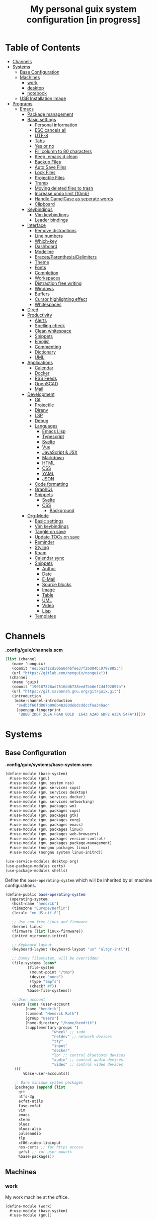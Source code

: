 #+TITLE: My personal guix system configuration [in progress]
#+PROPERTY: header-args :tangle-mode
#+PROPERTY: header-args:sh :tangle-mode

* Table of Contents
:PROPERTIES:
:TOC: :include all :ignore this
:END:
:CONTENTS:
- [[#channels][Channels]]
- [[#systems][Systems]]
  - [[#base-configuration][Base Configuration]]
  - [[#machines][Machines]]
    - [[#work][work]]
    - [[#desktop][desktop]]
    - [[#notebook][notebook]]
  - [[#usb-installation-image][USB Installation image]]
- [[#programs][Programs]]
  - [[#emacs][Emacs]]
    - [[#package-management][Package management]]
    - [[#basic-settings][Basic settings]]
      - [[#personal-information][Personal information]]
      - [[#esc-cancels-all][ESC cancels all]]
      - [[#utf-8][UTF-8]]
      - [[#tabs][Tabs]]
      - [[#yes-or-no][Yes or no]]
      - [[#fill-column-to-80-characters][Fill column to 80 characters]]
      - [[#keep-emacsd-clean][Keep .emacs.d clean]]
      - [[#backup-files][Backup Files]]
      - [[#auto-save-files][Auto Save Files]]
      - [[#lock-files][Lock Files]]
      - [[#projectile-files][Projectile Files]]
      - [[#tramp][Tramp]]
      - [[#moving-deleted-files-to-trash][Moving deleted files to trash]]
      - [[#increase-undo-limit-10mb][Increase undo limit (10mb)]]
      - [[#handle-camelcase-as-seperate-words][Handle CamelCase as seperate words]]
      - [[#clipboard][Clipboard]]
    - [[#keybindings][Keybindings]]
      - [[#vim-keybindings][Vim keybindings]]
      - [[#leader-bindings][Leader bindings]]
    - [[#interface][Interface]]
      - [[#remove-distractions][Remove distractions]]
      - [[#line-numbers][Line numbers]]
      - [[#which-key][Which-key]]
      - [[#dashboard][Dashboard]]
      - [[#modeline][Modeline]]
      - [[#bracesparenthesisdelimiters][Braces/Parenthesis/Delimiters]]
      - [[#theme][Theme]]
      - [[#fonts][Fonts]]
      - [[#completion][Completion]]
      - [[#workspaces][Workspaces]]
      - [[#distraction-free-writing][Distraction free writing]]
      - [[#windows][Windows]]
      - [[#buffers][Buffers]]
      - [[#cursor-highlighting-effect][Cursor highlighting effect]]
      - [[#whitespaces][Whitespaces]]
    - [[#dired][Dired]]
    - [[#productivity][Productivity]]
      - [[#alerts][Alerts]]
      - [[#spelling-check][Spelling check]]
      - [[#clean-whitespace][Clean whitespace]]
      - [[#snippets][Snippets]]
      - [[#emojis][Emojis!]]
      - [[#commenting][Commenting]]
      - [[#dictionary][Dictionary]]
      - [[#uml][UML]]
    - [[#applications][Applications]]
      - [[#calendar][Calendar]]
      - [[#docker][Docker]]
      - [[#rss-feeds][RSS Feeds]]
      - [[#openscad][OpenSCAD]]
      - [[#mail][Mail]]
    - [[#development][Development]]
      - [[#git][Git]]
      - [[#projectile][Projectile]]
      - [[#direnv][Direnv]]
      - [[#lsp][LSP]]
      - [[#debug][Debug]]
      - [[#languages][Languages]]
        - [[#emacs-lisp][Emacs Lisp]]
        - [[#typescript][Typescript]]
        - [[#svelte][Svelte]]
        - [[#vue][Vue]]
        - [[#javascript--jsx][JavaScript & JSX]]
        - [[#markdown][Markdown]]
        - [[#html][HTML]]
        - [[#css][CSS]]
        - [[#yaml][YAML]]
        - [[#json][JSON]]
      - [[#code-formatting][Code formatting]]
      - [[#graphql][GraphQL]]
      - [[#snippets][Snippets]]
        - [[#svelte][Svelte]]
        - [[#css][CSS]]
          - [[#background][Background]]
    - [[#org-mode][Org-Mode]]
      - [[#basic-settings][Basic settings]]
      - [[#vim-keybindings][Vim keybindings]]
      - [[#tangle-on-save][Tangle on save]]
      - [[#update-tocs-on-save][Update TOCs on save]]
      - [[#reminder][Reminder]]
      - [[#styling][Styling]]
      - [[#roam][Roam]]
      - [[#calendar-sync][Calendar sync]]
      - [[#snippets][Snippets]]
        - [[#author][Author]]
        - [[#date][Date]]
        - [[#e-mail][E-Mail]]
        - [[#source-blocks][Source blocks]]
        - [[#image][Image]]
        - [[#table][Table]]
        - [[#uml][UML]]
        - [[#video][Video]]
        - [[#lisp][Lisp]]
      - [[#templates][Templates]]
:END:

* Channels
*.config/guix/channels.scm*
#+BEGIN_SRC scheme :tangle ~/.config/guix/channels.scm
  (list (channel
	 (name 'nonguix)
	 (commit "ee35a1f1cd50ba0d4bfee37f2b084bc0797885c")
	 (url "https://gitlab.com/nonguix/nonguix"))
	(channel
	 (name 'guix)
	 (commit "190187326ad7516dd6728eed7bb6ef2d4f92897a")
	 (url "https://git.savannah.gnu.org/git/guix.git")
	 (introduction
	  (make-channel-introduction
	   "9edb3f66fd807b096b48283debdcddccfea34bad"
	   (openpgp-fingerprint
	    "BBB0 2DDF 2CEA F6A8 0D1D  E643 A2A0 6DF2 A33A 54FA")))))
#+END_SRC

* Systems
** Base Configuration
*.config/guix/systems/base-system.scm:*
#+BEGIN_SRC scheme :mkdirp yes :tangle ~/.config/guix/systems/base-system.scm
  (define-module (base-system)
    #:use-module (gnu)
    #:use-module (gnu system nss)
    #:use-module (gnu services cups)
    #:use-module (gnu services desktop)
    #:use-module (gnu services docker)
    #:use-module (gnu services networking)
    #:use-module (gnu packages wm)
    #:use-module (gnu packages cups)
    #:use-module (gnu packages gtk)
    #:use-module (gnu packages xorg)
    #:use-module (gnu packages emacs)
    #:use-module (gnu packages linux)
    #:use-module (gnu packages web-browsers)
    #:use-module (gnu packages version-control)
    #:use-module (gnu packages package-management)
    #:use-module (nongnu packages linux)
    #:use-module (nongnu system linux-initrd))

  (use-service-modules desktop org)
  (use-package-modules certs)
  (use-package-modules shells)
#+END_SRC

Define the =base-operating-system= which will be inherited by all machine configurations.

#+BEGIN_SRC scheme :mkdirp yes :tangle ~/.config/guix/systems/base-system.scm
  (define-public base-operating-system
    (operating-system
     (host-name "hendrik")
     (timezone "Europe/Berlin")
     (locale "en_US.utf-8")

     ;; Use non-free Linux and firmware
     (kernel linux)
     (firmware (list linux-firmware))
     (initrd microcode-initrd)

     ;; Keyboard layout
     (keyboard-layout (keyboard-layout "us" "altgr-intl"))

     ;; Dummy filesystem, will be overridden
     (file-systems (cons*
		    (file-system
		     (mount-point "/tmp")
		     (device "none")
		     (type "tmpfs")
		     (check? #f))
		    %base-file-systems))

     ;; User account
     (users (cons (user-account
		   (name "hendrik")
		   (comment "Hendrik Roth")
		   (group "users")
		   (home-directory "/home/hendrik")
		   (supplementary-groups '(
					   "wheel" ;; sudo
					   "netdev" ;; network devices
					   "tty"
					   "input"
					   "docker"
					   "lp" ;; control bluetooth devices
					   "audio" ;; control audio devices
					   "video" ;; control video devices
      )))
		  %base-user-accounts))

      ;; Bare minimum system packages
      (packages (append (list
        git
        ntfs-3g
        exfat-utils
        fuse-exfat
        vim
        emacs
        xterm
        bluez
        bluez-alsa
        pulseaudio
        tlp
        xf86-video-libinput
        nss-certs ;; for https access
        gvfs) ;; for user mounts
        %base-packages))
#+END_SRC

** Machines
*** work
My work machine at the office.

#+BEGIN_SRC scheme :mkdirp yes :tangle ~/.config/guix/systems/work.scm
  (define-module (work)
    #:use-module (base-system)
    #:use-module (gnu))

  (operating-system
   (inherit base-operating-system)
   (host-name "work")

   (mapped-devices
    (list (mapped-device
	   (source (uuid ""))
	   (target "system-root")
	   (type luks-device-mapping))))

   (file-systems (cons*
		  (file-system
		   (device (file-system-label "root"))
		   (mount-pount "/")
		   (type "ext4")
		   (dependencies mapped-devices))
		  %base-file-systems)))
#+END_SRC

*** desktop
My home workstation.

*** notebook
My travel notebook.

** USB Installation image
#+begin_src scheme :mkdirp yes :tangle ~/.config/guix/systems/install.scm
(define-module (nongnu system install)
  #:use-module (gnu system)
  #:use-module (gnu system install)
  #:use-module (gnu packages version-control)
  #:use-module (gnu packages vim)
  #:use-module (gnu curl)
  #:use-module (gnu packages emacs)
  #:use-module (gnu packages linux)
  #:use-module (gnu packages mtools)
  #:use-module (gnu packages package-management)
  #:use-module (nongnu packages linux)
  #:export (installation-os-nonfree))

(define installation-os-nonfree
  (operating-system
    (inherit installation-os)
    (kernel linux)
    (firmware (list linux-firmware))
  (kernel-arguments '("net.iframes=0"))
  (packages (append (list
    exfat-utils fuse-exfat git curl vim emacs-no-x-toolkit)
    (operation-system-packages installation-os)))))

installation-os-nonfree
#+end_src

To build the image, run the command:
#+begin_src sh
guix system image ./install.scm --image-size=5G
#+end_src

Choose the install method =Install using the shell based process.= on boot.

* Programs
** Emacs
*** Package management
#+begin_src emacs-lisp :tangle ~/.emacs.d/init.el
(defvar bootstrap-version)
(let ((bootstrap-file
       (expand-file-name "straight/repos/straight.el/bootstrap.el" user-emacs-directory))
      (bootstrap-version 5))
  (unless (file-exists-p bootstrap-file)
    (with-current-buffer
        (url-retrieve-synchronously
         "https://raw.githubusercontent.com/raxod502/straight.el/develop/install.el"
         'silent 'inhibit-cookies)
      (goto-char (point-max))
      (eval-print-last-sexp)))
  (load bootstrap-file nil 'nomessage))

(straight-use-package 'use-package)
(setq straight-use-package-by-default t)
#+end_src
*** Basic settings
**** Personal information
#+begin_src emacs-lisp :tangle ~/.emacs.d/init.el
(setq user-full-name "Hendrik Roth")
(setq user-mail-address "hi@hendrikroth.com")
#+end_src
**** ESC cancels all
#+begin_src emacs-lisp :tangle ~/.emacs.d/init.el
(global-set-key (kbd "<escape>") 'keyboard-escape-quit)
#+end_src
**** UTF-8
#+begin_src emacs-lisp :tangle ~/.emacs.d/init.el
(set-default-coding-systems 'utf-8)
#+end_src
**** Tabs
#+begin_src emacs-lisp :tangle ~/.emacs.d/init.el
(setq-default tab-width 2)
(setq-default evil-shift-width tab-width)
(setq-default indent-tabs-mode nil)
#+end_src
**** Yes or no
#+begin_src emacs-lisp :tangle ~/.emacs.d/init.el
(defalias 'yes-or-no-p 'y-or-n-p)
#+end_src
**** Fill column to 80 characters
#+begin_src emacs-lisp :tangle ~/.emacs.d/init.el
(setq-default fill-column 80)
#+end_src
**** Keep .emacs.d clean
#+begin_src emacs-lisp :tangle ~/.emacs.d/init.el
(setq user-emacs-directory (expand-file-name "~/.cache/emacs"))
(use-package no-littering)
#+end_src
**** Backup Files
#+begin_src emacs-lisp :tangle ~/.emacs.d/init.el
(make-directory (expand-file-name "tmp/backups/" user-emacs-directory) t)
(setq backup-directory-alist `(("." . ,(expand-file-name "tmp/backups/" user-emacs-directory))))
#+end_src
**** Auto Save Files
Don't create =#Name.file#= files
#+begin_src emacs-lisp :tangle ~/.emacs.d/init.el
(make-directory (expand-file-name "tmp/auto-saves/" user-emacs-directory) t)
(setq auto-save-list-file-prefix (expand-file-name "tmp/auto-saves/sessions/" user-emacs-directory)
      auto-save-file-name-transforms `((".*" ,(expand-file-name "tmp/auto-saves/" user-emacs-directory) t)))
#+end_src
**** Lock Files
Don't create =.#Name.file= files.
#+begin_src emacs-lisp :tangle ~/.emacs.d/init.el
(setq create-lockfiles nil)
#+end_src
**** Projectile Files
#+begin_src emacs-lisp :tangle ~/.emacs.d/init.el
(setq projectile-known-projects-file (expand-file-name "tmp/projectile-bookmarks.eld" user-emacs-directory)
      lsp-session-file (expand-file-name "tmp/.lsp-session-v1" user-emacs-directory))
#+end_src
**** Tramp
#+begin_src emacs-lisp :tangle ~/.emacs.d/init.el
(setq tramp-default-method "ssh")
#+end_src
**** Moving deleted files to trash
#+begin_src emacs-lisp :tangle ~/.emacs.d/init.el
(setq-default delete-by-moving-to-trash t)
#+end_src
**** Increase undo limit (10mb)
#+begin_src emacs-lisp :tangle ~/.emacs.d/init.el
(setq undo-limit 10000000)
#+end_src
**** Handle CamelCase as seperate words
#+begin_src emacs-lisp :tangle ~/.emacs.d/init.el
(global-subword-mode 1)
#+end_src
**** Clipboard
#+begin_src emacs-lisp :tangle ~/.emacs.d/init.el
(setq-default select-enable-clipboard t)
#+end_src
*** Keybindings
**** Vim keybindings
#+begin_src emacs-lisp :tangle ~/.emacs.d/init.el
(use-package undo-tree
  :init
  (global-undo-tree-mode 1))

(use-package evil
  :after undo-tree
  :init
  (setq evil-want-integration t)
  (setq evil-want-keybinding nil)
  (setq evil-want-C-u-scroll nil)
  (setq evil-want-C-i-jump nil)
  (setq evil-respect-visual-line-mode t)
  (setq evil-undo-system 'undo-tree)
  :config
  (evil-mode 1)
  (define-key evil-insert-state-map (kbd "C-g") 'evil-normal-state)
  (define-key evil-insert-state-map (kbd "C-h") 'evil-delete-backward-char-and-join)

  ;; Use visual line motions even outside of visual-line-mode-buffers
  (evil-global-set-key 'motion "j" 'evil-next-visual-line)
  (evil-global-set-key 'motion "k" 'evil-previous-visual-line)

  (evil-set-initial-state 'messages-buffer-mode 'normal)
  (evil-set-initial-state 'dashboard-mode 'normal))

(use-package evil-collection
  :after evil
  :init
  :config
  (evil-collection-init))
#+end_src
**** Leader bindings
#+begin_src emacs-lisp :tangle ~/.emacs.d/init.el
(use-package general
  :config
  (general-evil-setup t)

(general-create-definer hr/leader-key-def
  :keymaps '(normal insert visual emacs)
  :prefix "SPC"
  :global-prefix "C-SPC")

(general-create-definer hr/ctrl-c-keys
  :prefix "C-c"))
#+end_src
*** Interface
**** Remove distractions
#+begin_src emacs-lisp :tangle ~/.emacs.d/init.el
  (setq inhibit-startup-message t)
  (setq-default inhibit-startup-screen t)
  (setq-default inhibit-scratch-message "")

  (scroll-bar-mode -1) ; Disable visual scrollbar
  (tool-bar-mode -1) ; Disable toolbar
  (tooltip-mode -1) ; Disable tooltips
  (menu-bar-mode -1) ; Disable menu bar

  (setq visible-bell t) ; Visual bell
#+end_src
**** Line numbers
#+begin_src emacs-lisp :tangle ~/.emacs.d/init.el
(column-number-mode)

;; Relative line numbers
(setq display-line-numbers-type 'relative)

;; Enable line numbers for some modes
(dolist (mode '(text-mode-hook
                prog-mode-hook
    conf-mode-hook))
  (add-hook mode (lambda () (display-line-numbers-mode 1))))

;; Override some modes
(dolist (mode '(org-mode-hook))
        (add-hook mode (lambda () (display-line-numbers-mode 0))))
#+end_src
**** Which-key
#+begin_src emacs-lisp :tangle ~/.emacs.d/init.el
(use-package which-key
             :init (which-key-mode)
	     :diminish which-key-mode
	     :config
	     (setq which-key-idle-delay 0.5))
#+end_src
**** Dashboard
#+begin_src emacs-lisp :tangle ~/.emacs.d/init.el
(use-package dashboard
    :ensure t
    :config
    (dashboard-setup-startup-hook)
    (setq dashboard-center-content t)
    (setq dashboard-show-shortcuts t)
    (setq dashboard-startup-banner 2)
    (setq dashboard-set-file-icons t)
    (setq dashboard-set-heading-icons t)
    (setq dashboard-set-footer nil)
    (setq dashboard-items '((recents . 5)
    (bookmarks . 5)
    (projects . 5)
    (agenda . 5)
    (registers . 5)))
    (setq dashboard-week-agenda t))
#+end_src
**** Modeline
#+begin_src emacs-lisp :tangle ~/.emacs.d/init.el
(use-package all-the-icons)
(use-package doom-modeline
    :ensure t
    :init (doom-modeline-mode 1)
    :custom
    (doom-modeline-lsp t)
    (doom-modeline-github t)
    (doom-modeline-mu4e t))
#+end_src
**** Braces/Parenthesis/Delimiters
#+begin_src emacs-lisp :tangle ~/.emacs.d/init.el
;; Highlight matching braces
(use-package paren
  :config
    (setq show-paren-delay 0)
    (set-face-attribute 'show-paren-match nil :weight 'extra-bold)
    (show-paren-mode 1))

;; Colorful delimiters
(use-package rainbow-delimiters
  :hook (prog-mode . rainbow-delimiters-mode))

(use-package smartparens
  :hook (prog-mode . smartparens-mode))

(use-package rainbow-mode
  :defer t
  :hook (org-mode
    emacs-lisp-mode
    web-mode
    typescript-mode
    js2-mode))
#+end_src
**** Theme
#+begin_src emacs-lisp :tangle ~/.emacs.d/init.el
(use-package twilight-bright-theme :ensure :defer)
(straight-use-package '(twilight-anti-bright-theme
  :ensure :defer :type git :host github
  :repo "jimeh/twilight-anti-bright-theme"))

(use-package circadian
  :ensure t
  :config
    (setq calendar-latitude 51.5)
    (setq calendar-longitude 7.5)
    (setq circadian-themes '((:sunrise . twilight-bright)
    (:sunset . twilight-anti-bright)))
    (circadian-setup)
  :custom
    (add-hook 'circadian-after-load-theme-hook
      #'(lambda (twilight-anti-bright)
      (set-face-foreground 'linum "#F52503")))
    (add-hook 'circadian-after-load-theme-hook
      #'(lambda (twilight-bright)
      (set-face-foreground 'linum "#F52503"))))
#+end_src
**** Fonts
#+begin_src emacs-lisp :tangle ~/.emacs.d/init.el
(set-face-attribute 'default nil :font "Fira Code" :height 110)

;; Set the fixed pitch face
(set-face-attribute 'fixed-pitch nil :font "Fira Code" :height 110)

;; Set the variable pitch face
(set-face-attribute 'variable-pitch nil :font "Fira Code" :height 110 :weight 'regular)
#+end_src
**** Completion
#+begin_src emacs-lisp :tangle ~/.emacs.d/init.el
  (use-package vertico
    :straight '(vertico :host github :repo "minad/vertico" :branch "main")
    :bind (:map vertico-map
      ("C-j" . vertico-next)
      ("C-j" . vertico-previous)
      ("C-f" . vertico-exit-input)
      ("C-l" . vertico-exit-input)
    :map minibuffer-local-map
      ("M-h" . backward-kill-word))
    :custom
      (vertico-cycle t)
    :init
      (vertico-mode))

  ;; Completions in regions
  (use-package corfu
    :straight '(corfu :host github :repo "minad/corfu")
    :bind(:map corfu-map
      ("C-j" . corfu-next)
      ("C-k" . corfu-previous)
      ("C-f" . corfu-insert))
    :custom
      (corfu-cycle t)
    :config
      (corfu-global-mode))

  ;; Improved candidate filtering
  (use-package orderless
    :init
      (setq completion-styles '(orderless)
      completion-category-defaults nil
      completion-category-overrides '((file (styles . (partial-completion))))))

  (use-package consult
    :demand t)

  (use-package marginalia
    :after vertico
    :custom
      (marginalia-annotators '(marginalia-annnotators-heavy marginalia-annotators-light nil))
    :init
      (marginalia-mode))

  (hr/leader-key-def
    "s" '(:ignore t :which-key "search")
    "sl" '(consult-line :which-key "search line")
    "si" '(consult-imenu :which-key "search item/topic")
    "sp" '(consult-git-grep :which-key "search in project")
  )
#+end_src
**** Workspaces
#+begin_src emacs-lisp :tangle ~/.emacs.d/init.el
    (use-package perspective
      :demand t
      :custom
      (persp-initial-frame-name "Main")
      :config
      ;; Running `persp-mode' multiple times resets the perspective list...
      (unless (equal persp-mode t)
        (persp-mode)))

  (hr/leader-key-def
    "b"  '(:ignore t :which-key "buffers")
    "bs" '(consult-buffer :which-key "switch buffer")
    "bk" '(persp-kill-buffer :which-key "kill buffer")
    "W"  '(:ignore t :which-key "workspace")
    "Ws" '(persp-switch :which-key "switch")
    "Wn" '(persp-next :which-key "next"))
#+end_src
**** Distraction free writing
#+begin_src emacs-lisp :tangle ~/.emacs.d/init.el
(use-package darkroom
  :hook (org-mode . darkroom-tentative-mode)
  :config
    (setq darkroom-text-scale-increase 0))
#+end_src
**** Windows
#+begin_src emacs-lisp :tangle ~/.emacs.d/init.el
    (use-package ace-window
      :ensure t)

    (hr/leader-key-def
      "w"  '(:ignore t :which-key "windows")
      "ws" '(ace-window :which-key "select window")
      "wh" '(windmove-left :which-key "left")
      "wj" '(windmove-down :which-key "down")
      "wk" '(windmove-up :which-key "up")
      "wl" '(windmove-right :which-key "right")
      "wz" '(split-window-vertically :which-key "split vertically")
      "wx" '(split-window-horizontally :which-key "split horizontally")
      "wc" '(delete-window :which-key "close window"))
#+end_src
**** Buffers
#+begin_src emacs-lisp :tangle ~/.emacs.d/init.el
(use-package all-the-icons-ibuffer
:ensure t
:init (all-the-icons-ibuffer-mode 1))
#+end_src
**** Cursor highlighting effect
#+begin_src emacs-lisp :tangle ~/.emacs.d/init.el
(use-package beacon
:ensure t
:init (beacon-mode 1))
#+end_src
**** Whitespaces
#+begin_src emacs-lisp :tangle ~/.emacs.d/init.el
(require 'whitespace)
#+end_src
*** Dired
#+begin_src emacs-lisp :tangle ~/.emacs.d/init.el
(use-package dired
    :straight nil
    :ensure nil
    :commands (dired dired-jump)
    :bind (("C-x C-j" . dired-jump))
    :custom ((dired-listing-switches "-agho --group-directories-first")))

(use-package dired-single
    :commands (dired dired-jump))

(use-package all-the-icons-dired
    :hook (dired-mode . all-the-icons-dired-mode))

(hr/leader-key-def
  "d" '(:ignore t :which-key "dired")
  "dd" '(dired :which-key "Here"))

#+end_src
*** Productivity
**** Alerts
#+begin_src emacs-lisp :tangle ~/.emacs.d/init.el
(use-package alert
  :commands alert
  :config
    (setq alert-default-style 'notifications))
#+end_src
**** Spelling check
#+begin_src emacs-lisp :tangle ~/.emacs.d/init.el
(use-package flycheck
    :defer t
    :hook (lsp-mode . flycheck-mode))
#+end_src
**** Clean whitespace
#+begin_src emacs-lisp :tangle ~/.emacs.d/init.el
(use-package ws-butler
    :hook ((text-mode . ws-butler-mode)
      (prog-mode . ws-butler-mode)))
#+end_src
**** Snippets
#+begin_src emacs-lisp :tangle ~/.emacs.d/init.el
(use-package yasnippet
  :hook ((prog-mode . yas-minor-mode)
          (org-mode . yas-minor-mode))
  :config
    (setq yas-snippet-dirs '("~/.emacs.d/snippets"))
    (yas-reload-all))
#+end_src
**** Emojis!
#+begin_src emacs-lisp :tangle ~/.emacs.d/init.el
#+end_src
**** Commenting
#+begin_src emacs-lisp :tangle ~/.emacs.d/init.el
(use-package evil-nerd-commenter
  :bind ("M-/" . evilnc-comment-or-uncomment-lines))

(hr/leader-key-def
  "/" '(evilnc-comment-or-uncomment-lines :which-key "comment"))
#+end_src
**** Dictionary
#+begin_src emacs-lisp :tangle ~/.emacs.d/init.el
(use-package define-word)
(hr/leader-key-def
  "." '(define-word-at-point :which-key "word definition"))
#+end_src
**** UML
#+begin_src emacs-lisp :tangle ~/.emacs.d/init.el
(use-package plantuml-mode
    :ensure nil
    :mode "\\.plantuml\\'"
    :config
      (add-to-list 'org-src-lang-modes '("plantuml" . plantuml)))
#+end_src
*** Applications
**** Calendar
#+begin_src emacs-lisp :tangle ~/.emacs.d/init.el
(use-package calfw
    :commands cfw:open-org-calendar)

(use-package calfw-org
    :after calfw
    :config
    (setq cfw:org-agenda-schedule-args '(:timestamp)))

(hr/leader-key-def
  "C" '(cfw:open-org-calendar :which-key "calendar"))
#+end_src
**** Docker
#+begin_src emacs-lisp :tangle ~/.emacs.d/init.el
(use-package docker
    :ensure t
    :bind ("C-c d" . docker))

(hr/leader-key-def
  "D" '(docker :which-key "docker"))
#+end_src
**** RSS Feeds
#+begin_src emacs-lisp :tangle ~/.emacs.d/init.el
  (use-package elfeed
      :commands elfeed
      :bind ("C-x w" . elfeed)
      :config
      (add-to-list 'evil-motion-state-modes 'elfeed-search-mode)
      (add-to-list 'evil-motion-state-modes 'elfeed-show-mode)

      (evil-define-key* 'motion elfeed-search-mode-map
        "gb" #'elfeed-search-browse-url
        "gr" #'elfeed-search-update--force
        "gR" #'elfeed-seach-fetch)

      (evil-define-key* 'motion elfeed-show-mode-map
        "gb" #'elfeed-show-visit
        "gj" #'elfeed-show-next
        "gk" #'elfeed-show-prev))

  (use-package elfeed-org
    :config
    (setq rmh-elfeed-org-files (list "./RSS.org")))

  (use-package elfeed-dashboard
    :ensure t
    :config
    (setq elfeed-dashboard-file "./RSS-Dashboard.org")
    (advice-add 'elfeed-search-quit-window :after #'elfeed-dashboard-update-links))

  (hr/leader-key-def
    "R" '(elfeed :which-key "elfeed"))
#+end_src
**** OpenSCAD
#+begin_src emacs-lisp :tangle ~/.emacs.d/init.el
(use-package scad-mode
    :defer t
    :config
    (autoload 'scad-mode "scad-mode" "A major mode for editing OpenSCAD code." t)
    (add-to-list 'auto-mode-alist '("\\.scad$" . scad-mode)))
#+end_src
**** Mail
#+begin_src emacs-lisp :tangle ~/.emacs.d/init.el
(use-package mu4e
  :defer 20
  :config
    (require 'org-mu4e)
    (setq mu4e-update-interval (* 10 60))
    (setq mu4e-get-mail-command "mbsync -a")
    (setq mu4e-maildir "~/Mail")
    (setq mu4e-change-filenames-when-moving t)
    (setq mu4e-contexts
    `(,(make-mu4e-context
        :name "Henn1nk"
        :match-func (lambda (msg)
                    (when msg (string-prefix-p "/Henn1nk" (mu4e-message-field msg :maildir))))
        :vars '(
          (user-full-name . "Hendrik Roth")
          (user-mail-address . "mail@henn1nk.com")
          (mu4e-sent-folder . "/Henn1nk/Sent Items")
          (mu4e-trash-folder . "/Henn1nk/Trash")
          (mu4e-drafts-folder . "/Henn1nk/Drafts")
          (mu4e-refile-folder . "/Henn1nk/Archive")
          (mu4e-sent-messages-behavior . sent)
    ))
    ,(make-mu4e-context
        :name "Personal"
        :match-func (lambda (msg)
                    (when msg (string-prefix-p "/Personal" (mu4e-message-field msg :maildir))))
        :vars '(
          (mu4e-sent-folder . "/Personal/Sent")
          (mu4e-trash-folder . "/Personal/Trash")
          (mu4e-refile-folder . "/Personal/Archive")
          (mu4e-sent-messages-behavior . sent)
        ))
    ))

  (setq mu4e-context-policy 'pick-first)

  (setq mu4e-view-show-images t)
  (setq mu4e-view-show-addresses 't)

  (setq mu4e-compose-dont-reply-to-self t)

  (setq mail-user-agent 'mu4e-user-agent
    message-send-mail-function 'smtpmail-send-it
    smtpmail-smtp-server "smtp.zoho.eu"
    smtpmail-smtp-service 465
    smtpmail-stream-type 'ssl)

  (setq mu4e-maildir-shortcuts
    '(("/Henn1nk/INBOX" . ?i)
    ("/Henn1nk/Lists/*" . ?l)
    ("/Henn1nk/Sent Mail" . ?s)
    ("/Henn1nk/Trash" . ?t)))

  (add-to-list 'mu4e-bookmarks
    (make-mu4e-bookmark
      :name "All Inboxes"
      :query "maildir:/Henn1nk/INBOX OR maildir:/Personal/INBOX"
      :key ?i))

  (setq message-kill-buffer-on-exit t)

  (setq hr/mu4e-inbox-query
    "(maildir:/Henn1nk/INBOX OR maildir:/Personal/INBOX) AND flag:unread")

  (defun hr/go-to-inbox ()
    (interactive)
      (mu4e-headers-search hr/mu4e-inbox-query))

  (hr/leader-key-def
    "m" '(:ignore t :which-key "mail")
    "mm" 'mu4e
    "mc" 'mu4e-compose-new
    "mi" 'hr/go-to-inbox
    "ms" 'mu4e-update-mail-and-index)

  (mu4e t))
#+end_src

Mail alerts..
#+begin_src emacs-lisp :tangle ~/.emacs.d/init.el
(use-package mu4e-alert
  :after mu4e
  :config
    (setq mu4e-alert-intersting-mail-query hr/mu4e-inbox-query)
    (setq mu4e-alert-notify-repeated-mails nil)
    (mu4e-alert-enable-notifications))
#+end_src
*** Development
**** Git
#+begin_src emacs-lisp :tangle ~/.emacs.d/init.el
  (use-package magit
    :commands (magit-status magit-get-current-branch)
    :custom
    (magit-display-buffer-function #'magit-display-buffer-same-window-except-diff-v1))

  (use-package magit-todos
    :defer t)

  (use-package git-gutter
    :diminish
    :hook ((text-mode . git-gutter-mode)
           (prog-mode . git-gutter-mode))
    :config
    (setq git-gutter:update-interval 2))

  (hr/leader-key-def
    "g" '(:ignore t :which-key "git")
    "gs" 'magit-status
    "gd" 'magit-diff-unstaged
    "gc" 'magit-branch-or-checkout
    "gi" 'magit-init
    "gl" '(:ignore t :which-key "log")
    "glc" 'magit-log-current
    "glf" 'magit-log-buffer-file
    "gb" 'magit-branch
    "gP" 'magit-push-current
    "gp" 'magit-pull-branch
    "gf" 'magit-fetch
    "gF" 'magit-fetch-all
    "gr" 'magit-rebase)
#+end_src
**** Projectile
#+begin_src emacs-lisp :tangle ~/.emacs.d/init.el
(use-package projectile
    :diminish projectile-mode
    :config (projectile-mode)
    :custom ((projectile-completion-system 'vertico))
    :bind-keymap ("C-c p" . projectile-command-map)
    :init
    (when (file-directory-p "~/git")
  (setq projectile-project-search-path '("~/git")))
    (setq projectile-switch-project-action #'projectile-dired))

(use-package counsel-projectile
    :after projectile
    :config (counsel-projectile-mode))

(hr/leader-key-def
  "p" '(:ignore t :which-key "projectile")
  "pi" 'consult-imenu
  "pf" 'counsel-projectile-find-file
  "ps" 'counsel-projectile-switch-project
  "pF" 'counsel-projectile-rg
  "pp" 'counsel-projectile
  "pc" 'projectile-compile-project
  "pd" 'projectile-dired)
#+end_src
**** Direnv
#+begin_src emacs-lisp :tangle ~/.emacs.d/init.el
(use-package direnv
    :config
    (direnv-mode))
#+end_src
**** LSP
#+begin_src emacs-lisp :tangle ~/.emacs.d/init.el
(use-package lsp-mode
  :commands lsp
  :hook ((typescript-mode js2-mode web-mode) . lsp)
  :bind (:map lsp-mode-map
    ("TAB" . completion-at-point)))

(use-package lsp-ui
  :hook (lsp-mode . lsp-ui-mode)
  :config
    (setq lsp-ui-sideline-enable t)
    (setq lsp-ui-sideline-show-hover t)
    (setq lsp-ui-doc-position 'bottom)
    (ls-ui-doc-show))

(hr/leader-key-def
  "l" '(:ignore t :which-key "lsp")
  "ld" 'xref-find-definitions
  "lr" 'xref-find-references
  "ln" 'lsp-ui-find-next-reference
  "lp" 'lsp-ui-find-prev-reference
  "ls" 'counsel-imenu
  "le" 'lsp-ui-flycheck-list
  "lS" 'lsp-ui-sideline-mode
  "lX" 'lsp-execute-code-action)
#+end_src
**** Debug
#+begin_src emacs-lisp :tangle ~/.emacs.d/init.el
(use-package dap-mode)
#+end_src
**** Languages
***** Emacs Lisp
#+begin_src emacs-lisp :tangle ~/.emacs.d/init.el
(add-hook 'emacs-lisp-mode-hook #'flycheck-mode)

(use-package helpful
  :custom
    (counsel-describe-function-function #'helpful-callable)
    (counsel-describe-variable-function #'helpful-variable)
  :bind
    ([remap describe-function] . helpful-function)
    ([remap describe-symbol] . helpful-symbol)
    ([remap describe-variable] . helpful-variable)
    ([remap describe-command] . helpful-command)
    ([remap describe-key] . helpful-key))

(hr/leader-key-def
  "e" '(:ignore t :which-key "eval")
  "eb" '(eval-buffer :whch-key "eval buffer"))

(hr/leader-key-def
  :keymaps '(visual)
  "er" '(eval-region :which-key "eval region"))
#+end_src
***** Typescript
#+begin_src emacs-lisp :tangle ~/.emacs.d/init.el
  (use-package nvm :defer t)
  (use-package typescript-mode
      :ensure nil
      :mode "\\.ts\\'"
      :config
      (setq typescript-indent-level 2))
#+end_src
***** Svelte
#+begin_src emacs-lisp :tangle ~/.emacs.d/init.el
  (use-package svelte-mode
      :ensure nil
      :mode "\\.svelte\\'"
      :config
      (setq svelte-basic-offset 2)
      (setq svelte-tag-relative-indent t))
#+end_src
***** Vue
#+begin_src emacs-lisp :tangle ~/.emacs.d/init.el
  (use-package vue-mode
      :ensure nil
      :mode "\\.vue\\'")
#+end_src
***** JavaScript & JSX
#+begin_src emacs-lisp :tangle ~/.emacs.d/init.el
  (use-package js2-mode
      :ensure nil
      :mode "\\.js?\\|\\.jsx?\\'"
      :custom
      (js-indent-level 2)
      (js-switch-indent-offset 2)
      (js2-highlight-level 3)
      (js2-idle-timer-delay 0)
      :config
      ;; Use js2-mode for NodeJS scripts
      (add-to-list 'magic-mode-alist '("#!/usr/bin/env node" . js2-mode))

      ;; Don't use the builtin syntax checking
      (setq js2-mode-show-strict-warnings nil))
#+end_src
***** Markdown
#+begin_src emacs-lisp :tangle ~/.emacs.d/init.el
  (use-package markdown-mode
      :ensure nil
      :mode "\\.md\\'"
      :config
      (setq markdown-command "marked"))
#+end_src
***** HTML
#+begin_src emacs-lisp :tangle ~/.emacs.d/init.el
  ;; HTML
  (use-package web-mode
      :ensure nil
      :mode "(\\.\\(html?\\|ejs\\|tsx\\|jsx\\)\\'"
      :config
      (setq-default web-mode-code-indent-offset 2)
      (setq-default web-mode-markup-indent-offset 2)
      (setq-default web-mode-attribute-indent-offset 2))

  ;; HTML colors
  (use-package rainbow-mode
    :defer t
    :hook (org-mode
      emacs-lisp-mode
      typescript-mode
      js2-mode))

    ;; Emmet
  (use-package emmet-mode
    :hook
      (css-mode . emmet-mode)
      (html-mode . emmet-mode)
      (svelte-mode . emmet-mode)
      (typescript-mode . emmet-mode)
      (js2-mode . emmet-mode)
      (web-mode . emmet-mode))
#+end_src
***** CSS
#+begin_src emacs-lisp :tangle ~/.emacs.d/init.el
  (use-package css-mode
    :ensure nil
    :custom (css-indent-offset 2))
#+end_src
***** YAML
#+begin_src emacs-lisp :tangle ~/.emacs.d/init.el
  (use-package yaml-mode
    :mode "\\.ya?ml\\'")
#+end_src
***** JSON
#+begin_src emacs-lisp :tangle ~/.emacs.d/init.el
  (use-package json-mode
    :mode "\\.json\\'")
#+end_src
**** Code formatting
#+begin_src emacs-lisp :tangle ~/.emacs.d/init.el
(use-package apheleia
    :config
    (apheleia-global-mode +1))

(use-package prettier-js
    :config
    (setq prettier-js-show-errors nil))
#+end_src
**** GraphQL
#+begin_src emacs-lisp :tangle ~/.emacs.d/init.el
(use-package graphql-doc
  :straight '(graphql-doc :type git :host github :repo "ifitzpatrick/graphql-doc.el")
  :config
  (graphql-doc-add-api "vivid" `(:url "http://localhost:8999/graphql" :data nil :headers nil)))

(hr/leader-key-def
  "G" '(:ignore t :which-key "graphlql")
  "Ge" 'graphql-doc :which-key "open endpoint"
  "Gu" 'graphql-doc-open-url :which-key "open url")
#+end_src

**** Snippets
***** Svelte
#+begin_src html :mkdirp yes :tangle ~/.emacs.d/snippets/svelte/svelte
# -*- mode: snippet -*-
# name: svelte
# key: /svelte
# --
<script lang="ts">
$0
</script>

$1

<style lang="postcss">
$2
</style>
#+end_src
***** CSS
****** Background
#+begin_src html :mkdirp yes :tangle ~/.emacs.d/snippets/css/background-color
# -*- mode: snippet -*-
# name: background-color
# key: /bg
# --
background-color: #${0:DDD};
#+end_src
*** Org-Mode
**** Basic settings
#+begin_src emacs-lisp :tangle ~/.emacs.d/init.el
  (use-package org
    :defer t
    :hook (org-capture-mode-hook . evil-insert-state)
    :custom
      (org-startup-folded 'content)
      (org-startup-truncated nil))
#+end_src
**** Vim keybindings
#+begin_src emacs-lisp :tangle ~/.emacs.d/init.el
(use-package evil-org
  :ensure t
  :after org
  :hook (org-mode . (lambda () evil-org-mode))
  :config
  (require 'evil-org-agenda)
  (evil-org-agenda-set-keys))

(evil-define-key '(normal insert visual) org-mode-map (kbd "C-j") 'org-next-visible-heading)
(evil-define-key '(normal insert visual) org-mode-map (kbd "C-k") 'org-previous-visible-heading)

(defun hr/search-org-files ()
  (interactive)
  (counsel-rg "" "~/Notes" nil "Search notes:"))

(hr/leader-key-def
  "o"   '(:ignore t :which-key "org mode")

  "oi"  '(:ignore t :which-key "insert")
  "oil" '(org-insert-link :which-key "insert link")

  "on"  '(org-toggle-narrow-to-subtree :which-key "toggle narrow")

  "os"  '(hr/search-org-files :which-key "search notes")

  "oa"  '(org-agenda :which-key "status")
  "ot"  '(org-todo-list :which-key "todos")
  "oc"  '(org-capture t :which-key "capture")
  "ox"  '(org-export-dispatch t :which-key "export"))
#+end_src
**** Tangle on save
#+begin_src emacs-lisp :tangle ~/.emacs.d/init.el
(defun hr/org-babel-tangle-dont-ask ()
(let ((org-confirm-babel-evaluate nil))
(org-babel-tangle)))

(add-hook 'org-mode-hook (lambda()
  (add-hook
    'after-save-hook #'hr/org-babel-tangle-dont-ask
    'run-at-end 'only-in-org-mode)))
#+end_src
**** Update TOCs on save
#+begin_src emacs-lisp :tangle ~/.emacs.d/init.el
(use-package org-make-toc
  :hook (org-mode . org-make-toc-mode))
#+end_src
**** Reminder
#+begin_src emacs-lisp :tangle ~/.emacs.d/init.el
(use-package org-wild-notifier
:after org
:config
  (setq org-wild-notifier-keyword-whitelist nil)
  (setq org-wild-notifier-notification-title "Agenda Reminder")
  (setq org-wild-notifier-alert-time 15)
  (org-wild-notifier-mode))
#+end_src
**** Styling
#+begin_src emacs-lisp :tangle ~/.emacs.d/init.el
  (use-package org-bullets
    :after org
    :hook (org-mode . org-bullets-mode))
#+end_src
**** Roam
#+begin_src emacs-lisp :tangle ~/.emacs.d/init.el
(use-package org-roam
  :ensure t
  :hook
    (after-init . org-roam-mode)
  :custom
    (org-roam-directory "~/Notes/Roam")
    (org-roam-completion-everywhere t)
    (org-roam-system 'ivy))
#+end_src
**** Calendar sync
#+begin_src emacs-lisp :tangle ~/.emacs.d/init.el
(use-package org-caldav
  :defer t
  :init
  (setq org-caldav-url ""
    org-caldav-inbox nil
    org-caldav-delete-org-entries 'always
    org-caldav-delete-calendar-entries 'never
    org-caldav-calendars
    '((:calendar-id ""
       :inbox "~/Notes/Calendar/Personal.org")
      (:calendar-id ""
       :inbox "~/Notes/Calendar/Work.org"))))
#+end_src
**** Snippets
***** Author
#+begin_src yasnippet :mkdirp yes :tangle ~/.emacs.d/snippets/org-mode/author
# -*- mode: snippet -*-
# name: author
# key: /author
# --
#+author: ${1:`user-full-name`}
#+email: ${2:`user-mail-address`}
#+end_src
***** Date
#+begin_src yasnippet :mkdirp yes :tangle ~/.emacs.d/snippets/org-mode/date
# -*- mode: snippet -*-
# name: date
# key: /date
# --
#+date: ${1:date}/${2:month}/${3:day}
#+end_src
***** E-Mail
#+begin_src yasnippet :mkdirp yes :tangle ~/.emacs.d/snippets/org-mode/email
# -*- mode: snippet -*-
# name: email
# key: /email
# --
#+email: ${1:`user-mail-address`}
#+end_src
***** Source blocks
#+begin_src yasnippet :mkdirp yes :tangle ~/.emacs.d/snippets/org-mode/src
# -*- mode: snippet -*-
# name: src
# key: /src
# --
,#+begin_src ${1:emacs-lisp} :tangle $2
$0
,#+end_src
#+end_src
***** Image
#+begin_src yasnippet :mkdirp yes :tangle ~/.emacs.d/snippets/org-mode/image
# -*- mode: snippet -*-
# name: image
# key: /image
# --
#+caption ${1:caption of the image}
[[file:${2:image_path}]]$0
#+end_src
***** Table
#+begin_src yasnippet :mkdirp yes :tangle ~/.emacs.d/snippets/org-mode/table
# -*- mode: snippet -*-
# name: table
# key: /table
# --
#+caption: ${1:caption of the table}
| ${2:column 1} | ${3:column 2} |
+---------------+---------------+
#+end_src
***** UML
#+begin_src yasnippet :mkdirp yes :tangle ~/.emacs.d/snippets/org-mode/uml
# -*- mode: snippet -*-
# name: uml
# key: /uml
# --
\#+begin_src plantuml
$0
\#+end_src
#+end_src

***** Video
#+begin_src yasnippet :mkdirp yes :tangle ~/.emacs.d/snippets/org-mode/video
# -*- mode: snippet -*-
# name: video
# key: /video
# --
[[${1:link of the video}][file:${2:link of the image}]
#+end_src
***** Lisp
#+begin_src yasnippet :mkdirp yes :tangle ~/.emacs.d/snippets/org-mode/emacs-lisp
# -*- mode: snippet -*-
# name: emacs-lisp
# key: /lisp
# --
,#+begin_src emacs-lisp :tangle yes
$0
,#+end_src
#+end_src

**** Templates
#+begin_src emacs-lisp :tangle ~/.emacs.d/init.el
  (defun get-org-target () (read-file-name "File: " org-directory))

  (setq org-capture-templates
        '(("w" "Work")
        ("ws" "Sprint" entry (file+headline "~/Notes/Work/Sprint.org" "Next") "* TODO %?\n %i\n %a")
        ("wS" "Specification sheet" entry (file get-org-target) "* THIS IS A TEMPLATE")
        ("p" "Personal")
        ("ps" "Shopping" entry (file+headline "~/Notes/Personal/Shopping.org" "Next") "* TODO %?\n")))
#+end_src
